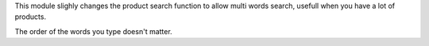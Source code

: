 This module slighly changes the product search function to allow multi words
search, usefull when you have a lot of products.

The order of the words you type doesn't matter.
